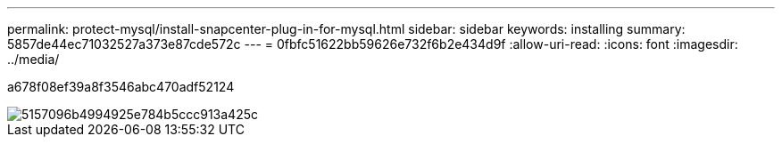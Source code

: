 ---
permalink: protect-mysql/install-snapcenter-plug-in-for-mysql.html 
sidebar: sidebar 
keywords: installing 
summary: 5857de44ec71032527a373e87cde572c 
---
= 0fbfc51622bb59626e732f6b2e434d9f
:allow-uri-read: 
:icons: font
:imagesdir: ../media/


[role="lead"]
a678f08ef39a8f3546abc470adf52124

image::../media/sap_hana_install_configure_workflow.gif[5157096b4994925e784b5ccc913a425c]
